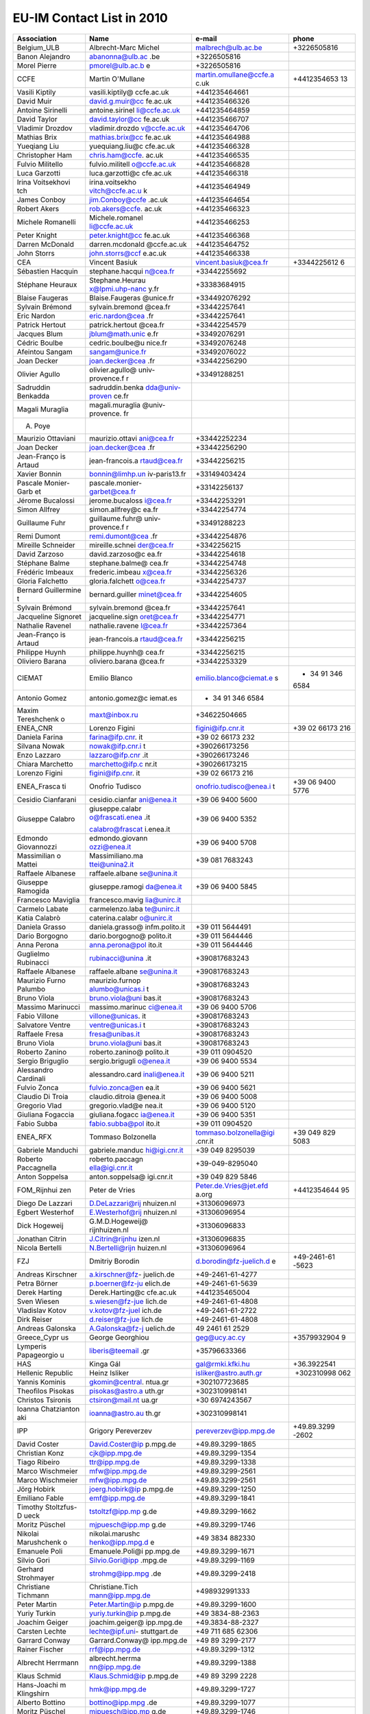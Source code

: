 .. _itm_contact_list_2010:

EU-IM Contact List in 2010
========================

+-------------+-----------------+------------------------+-------------+
| Association | Name            | e-mail                 | phone       |
+=============+=================+========================+=============+
| Belgium_ULB | Albrecht-Marc   | malbrech@ulb.ac.be     | +3226505816 |
|             | Michel          |                        |             |
+-------------+-----------------+------------------------+-------------+
| Banon       | abanonna@ulb.ac | +3226505816            |             |
| Alejandro   | .be             |                        |             |
+-------------+-----------------+------------------------+-------------+
| Morel       | pmorel@ulb.ac.b | +3226505816            |             |
| Pierre      | e               |                        |             |
+-------------+-----------------+------------------------+-------------+
| CCFE        | Martin          | martin.omullane@ccfe.a | +4412354653 |
|             | O'Mullane       | c.uk                   | 13          |
+-------------+-----------------+------------------------+-------------+
| Vasili      | vasili.kiptily@ | +441235464661          |             |
| Kiptily     | ccfe.ac.uk      |                        |             |
+-------------+-----------------+------------------------+-------------+
| David Muir  | david.g.muir@cc | +441235466326          |             |
|             | fe.ac.uk        |                        |             |
+-------------+-----------------+------------------------+-------------+
| Antoine     | antoine.sirinel | +441235464859          |             |
| Sirinelli   | li@ccfe.ac.uk   |                        |             |
+-------------+-----------------+------------------------+-------------+
| David       | david.taylor@cc | +441235466707          |             |
| Taylor      | fe.ac.uk        |                        |             |
+-------------+-----------------+------------------------+-------------+
| Vladimir    | vladimir.drozdo | +441235464706          |             |
| Drozdov     | v@ccfe.ac.uk    |                        |             |
+-------------+-----------------+------------------------+-------------+
| Mathias     | mathias.brix@cc | +441235464988          |             |
| Brix        | fe.ac.uk        |                        |             |
+-------------+-----------------+------------------------+-------------+
| Yueqiang    | yuequiang.liu@c | +441235466328          |             |
| Liu         | cfe.ac.uk       |                        |             |
+-------------+-----------------+------------------------+-------------+
| Christopher | chris.ham@ccfe. | +441235466535          |             |
| Ham         | ac.uk           |                        |             |
+-------------+-----------------+------------------------+-------------+
| Fulvio      | fulvio.militell | +441235466828          |             |
| Militello   | o@ccfe.ac.uk    |                        |             |
+-------------+-----------------+------------------------+-------------+
| Luca        | luca.garzotti@c | +441235466318          |             |
| Garzotti    | cfe.ac.uk       |                        |             |
+-------------+-----------------+------------------------+-------------+
| Irina       | irina.voitsekho | +441235464949          |             |
| Voitsekhovi | vitch@ccfe.ac.u |                        |             |
| tch         | k               |                        |             |
+-------------+-----------------+------------------------+-------------+
| James       | jim.Conboy@ccfe | +441235464654          |             |
| Conboy      | .ac.uk          |                        |             |
+-------------+-----------------+------------------------+-------------+
| Robert      | rob.akers@ccfe. | +441235466323          |             |
| Akers       | ac.uk           |                        |             |
+-------------+-----------------+------------------------+-------------+
| Michele     | Michele.romanel | +441235466253          |             |
| Romanelli   | li@ccfe.ac.uk   |                        |             |
+-------------+-----------------+------------------------+-------------+
| Peter       | peter.knight@cc | +441235466368          |             |
| Knight      | fe.ac.uk        |                        |             |
+-------------+-----------------+------------------------+-------------+
| Darren      | darren.mcdonald | +441235464752          |             |
| McDonald    | @ccfe.ac.uk     |                        |             |
+-------------+-----------------+------------------------+-------------+
| John Storrs | john.storrs@ccf | +441235466338          |             |
|             | e.ac.uk         |                        |             |
+-------------+-----------------+------------------------+-------------+
| CEA         | Vincent Basiuk  | vincent.basiuk@cea.fr  | +3344225612 |
|             |                 |                        | 6           |
+-------------+-----------------+------------------------+-------------+
| Sébastien   | stephane.hacqui | +33442255692           |             |
| Hacquin     | n@cea.fr        |                        |             |
+-------------+-----------------+------------------------+-------------+
| Stéphane    | Stephane.Heurau | +33383684915           |             |
| Heuraux     | x@lpmi.uhp-nanc |                        |             |
|             | y.fr            |                        |             |
+-------------+-----------------+------------------------+-------------+
| Blaise      | Blaise.Faugeras | +334492076292          |             |
| Faugeras    | @unice.fr       |                        |             |
+-------------+-----------------+------------------------+-------------+
| Sylvain     | sylvain.bremond | +33442257641           |             |
| Brémond     | @cea.fr         |                        |             |
+-------------+-----------------+------------------------+-------------+
| Eric Nardon | eric.nardon@cea | +33442257641           |             |
|             | .fr             |                        |             |
+-------------+-----------------+------------------------+-------------+
| Patrick     | patrick.hertout | +33442254579           |             |
| Hertout     | @cea.fr         |                        |             |
+-------------+-----------------+------------------------+-------------+
| Jacques     | jblum@math.unic | +33492076291           |             |
| Blum        | e.fr            |                        |             |
+-------------+-----------------+------------------------+-------------+
| Cédric      | cedric.boulbe@u | +33492076248           |             |
| Boulbe      | nice.fr         |                        |             |
+-------------+-----------------+------------------------+-------------+
| Afeintou    | sangam@unice.fr | +33492076022           |             |
| Sangam      |                 |                        |             |
+-------------+-----------------+------------------------+-------------+
| Joan Decker | joan.decker@cea | +33442256290           |             |
|             | .fr             |                        |             |
+-------------+-----------------+------------------------+-------------+
| Olivier     | olivier.agullo@ | +33491288251           |             |
| Agullo      | univ-provence.f |                        |             |
|             | r               |                        |             |
+-------------+-----------------+------------------------+-------------+
| Sadruddin   | sadruddin.benka |                        |             |
| Benkadda    | dda@univ-proven |                        |             |
|             | ce.fr           |                        |             |
+-------------+-----------------+------------------------+-------------+
| Magali      | magali.muraglia |                        |             |
| Muraglia    | @univ-provence. |                        |             |
|             | fr              |                        |             |
+-------------+-----------------+------------------------+-------------+
| A. Poye     |                 |                        |             |
+-------------+-----------------+------------------------+-------------+
| Maurizio    | maurizio.ottavi | +33442252234           |             |
| Ottaviani   | ani@cea.fr      |                        |             |
+-------------+-----------------+------------------------+-------------+
| Joan Decker | joan.decker@cea | +33442256290           |             |
|             | .fr             |                        |             |
+-------------+-----------------+------------------------+-------------+
| Jean-Franço | jean-francois.a | +33442256215           |             |
| is          | rtaud@cea.fr    |                        |             |
| Artaud      |                 |                        |             |
+-------------+-----------------+------------------------+-------------+
| Xavier      | bonnin@limhp.un | +33149403424           |             |
| Bonnin      | iv-paris13.fr   |                        |             |
+-------------+-----------------+------------------------+-------------+
| Pascale     | pascale.monier- | +33142256137           |             |
| Monier-Garb | garbet@cea.fr   |                        |             |
| et          |                 |                        |             |
+-------------+-----------------+------------------------+-------------+
| Jérome      | jerome.bucaloss | +33442253291           |             |
| Bucalossi   | i@cea.fr        |                        |             |
+-------------+-----------------+------------------------+-------------+
| Simon       | simon.allfrey@c | +33442254774           |             |
| Allfrey     | ea.fr           |                        |             |
+-------------+-----------------+------------------------+-------------+
| Guillaume   | guillaume.fuhr@ | +33491288223           |             |
| Fuhr        | univ-provence.f |                        |             |
|             | r               |                        |             |
+-------------+-----------------+------------------------+-------------+
| Remi Dumont | remi.dumont@cea | +33442254876           |             |
|             | .fr             |                        |             |
+-------------+-----------------+------------------------+-------------+
| Mireille    | mireille.schnei | +3342256215            |             |
| Schneider   | der@cea.fr      |                        |             |
+-------------+-----------------+------------------------+-------------+
| David       | david.zarzoso@c | +33442254618           |             |
| Zarzoso     | ea.fr           |                        |             |
+-------------+-----------------+------------------------+-------------+
| Stéphane    | stephane.balme@ | +33442254748           |             |
| Balme       | cea.fr          |                        |             |
+-------------+-----------------+------------------------+-------------+
| Frédéric    | frederic.imbeau | +33442256326           |             |
| Imbeaux     | x@cea.fr        |                        |             |
+-------------+-----------------+------------------------+-------------+
| Gloria      | gloria.falchett | +33442254737           |             |
| Falchetto   | o@cea.fr        |                        |             |
+-------------+-----------------+------------------------+-------------+
| Bernard     | bernard.guiller | +33442254605           |             |
| Guillermine | minet@cea.fr    |                        |             |
| t           |                 |                        |             |
+-------------+-----------------+------------------------+-------------+
| Sylvain     | sylvain.bremond | +33442257641           |             |
| Brémond     | @cea.fr         |                        |             |
+-------------+-----------------+------------------------+-------------+
| Jacqueline  | jacqueline.sign | +33442254771           |             |
| Signoret    | oret@cea.fr     |                        |             |
+-------------+-----------------+------------------------+-------------+
| Nathalie    | nathalie.ravene | +33442257364           |             |
| Ravenel     | l@cea.fr        |                        |             |
+-------------+-----------------+------------------------+-------------+
| Jean-Franço | jean-francois.a | +33442256215           |             |
| is          | rtaud@cea.fr    |                        |             |
| Artaud      |                 |                        |             |
+-------------+-----------------+------------------------+-------------+
| Philippe    | philippe.huynh@ | +33442256215           |             |
| Huynh       | cea.fr          |                        |             |
+-------------+-----------------+------------------------+-------------+
| Oliviero    | oliviero.barana | +33442253329           |             |
| Barana      | @cea.fr         |                        |             |
+-------------+-----------------+------------------------+-------------+
| CIEMAT      | Emilio Blanco   | emilio.blanco@ciemat.e | + 34 91 346 |
|             |                 | s                      | 6584        |
+-------------+-----------------+------------------------+-------------+
| Antonio     | antonio.gomez@c | + 34 91 346 6584       |             |
| Gomez       | iemat.es        |                        |             |
+-------------+-----------------+------------------------+-------------+
| Maxim       | maxt@inbox.ru   | +34622504665           |             |
| Tereshchenk |                 |                        |             |
| o           |                 |                        |             |
+-------------+-----------------+------------------------+-------------+
| ENEA_CNR    | Lorenzo Figini  | figini@ifp.cnr.it      | +39 02      |
|             |                 |                        | 66173 216   |
+-------------+-----------------+------------------------+-------------+
| Daniela     | farina@ifp.cnr. | +39 02 66173 232       |             |
| Farina      | it              |                        |             |
+-------------+-----------------+------------------------+-------------+
| Silvana     | nowak@ifp.cnr.i | +390266173256          |             |
| Nowak       | t               |                        |             |
+-------------+-----------------+------------------------+-------------+
| Enzo        | lazzaro@ifp.cnr | +390266173246          |             |
| Lazzaro     | .it             |                        |             |
+-------------+-----------------+------------------------+-------------+
| Chiara      | marchetto@ifp.c | +390266173215          |             |
| Marchetto   | nr.it           |                        |             |
+-------------+-----------------+------------------------+-------------+
| Lorenzo     | figini@ifp.cnr. | +39 02 66173 216       |             |
| Figini      | it              |                        |             |
+-------------+-----------------+------------------------+-------------+
| ENEA_Frasca | Onofrio Tudisco | onofrio.tudisco@enea.i | +39 06 9400 |
| ti          |                 | t                      | 5776        |
+-------------+-----------------+------------------------+-------------+
| Cesidio     | cesidio.cianfar | +39 06 9400 5600       |             |
| Cianfarani  | ani@enea.it     |                        |             |
+-------------+-----------------+------------------------+-------------+
| Giuseppe    | giuseppe.calabr | +39 06 9400 5352       |             |
| Calabro     | o@frascati.enea |                        |             |
|             | .it             |                        |             |
|             |                 |                        |             |
|             | calabro@frascat |                        |             |
|             | i.enea.it       |                        |             |
+-------------+-----------------+------------------------+-------------+
| Edmondo     | edmondo.giovann | +39 06 9400 5708       |             |
| Giovannozzi | ozzi@enea.it    |                        |             |
+-------------+-----------------+------------------------+-------------+
| Massimilian | Massimiliano.ma | +39 081 7683243        |             |
| o           | ttei@unina2.it  |                        |             |
| Mattei      |                 |                        |             |
+-------------+-----------------+------------------------+-------------+
| Raffaele    | raffaele.albane |                        |             |
| Albanese    | se@unina.it     |                        |             |
+-------------+-----------------+------------------------+-------------+
| Giuseppe    | giuseppe.ramogi | +39 06 9400 5845       |             |
| Ramogida    | da@enea.it      |                        |             |
+-------------+-----------------+------------------------+-------------+
| Francesco   | francesco.mavig |                        |             |
| Maviglia    | lia@unirc.it    |                        |             |
+-------------+-----------------+------------------------+-------------+
| Carmelo     | carmelenzo.laba |                        |             |
| Labate      | te@unirc.it     |                        |             |
+-------------+-----------------+------------------------+-------------+
| Katia       | caterina.calabr |                        |             |
| Calabrò     | o@unirc.it      |                        |             |
+-------------+-----------------+------------------------+-------------+
| Daniela     | daniela.grasso@ | +39 011 5644491        |             |
| Grasso      | infm.polito.it  |                        |             |
+-------------+-----------------+------------------------+-------------+
| Dario       | dario.borgogno@ | +39 011 5644446        |             |
| Borgogno    | polito.it       |                        |             |
+-------------+-----------------+------------------------+-------------+
| Anna Perona | anna.perona@pol | +39 011 5644446        |             |
|             | ito.it          |                        |             |
+-------------+-----------------+------------------------+-------------+
| Guglielmo   | rubinacci@unina | +390817683243          |             |
| Rubinacci   | .it             |                        |             |
+-------------+-----------------+------------------------+-------------+
| Raffaele    | raffaele.albane | +390817683243          |             |
| Albanese    | se@unina.it     |                        |             |
+-------------+-----------------+------------------------+-------------+
| Maurizio    | maurizio.furnop | +390817683243          |             |
| Furno       | alumbo@unicas.i |                        |             |
| Palumbo     | t               |                        |             |
+-------------+-----------------+------------------------+-------------+
| Bruno Viola | bruno.viola@uni | +390817683243          |             |
|             | bas.it          |                        |             |
+-------------+-----------------+------------------------+-------------+
| Massimo     | massimo.marinuc | +39 06 9400 5706       |             |
| Marinucci   | ci@enea.it      |                        |             |
+-------------+-----------------+------------------------+-------------+
| Fabio       | villone@unicas. | +390817683243          |             |
| Villone     | it              |                        |             |
+-------------+-----------------+------------------------+-------------+
| Salvatore   | ventre@unicas.i | +390817683243          |             |
| Ventre      | t               |                        |             |
+-------------+-----------------+------------------------+-------------+
| Raffaele    | fresa@unibas.it | +390817683243          |             |
| Fresa       |                 |                        |             |
+-------------+-----------------+------------------------+-------------+
| Bruno Viola | bruno.viola@uni | +390817683243          |             |
|             | bas.it          |                        |             |
+-------------+-----------------+------------------------+-------------+
| Roberto     | roberto.zanino@ | +39 011 0904520        |             |
| Zanino      | polito.it       |                        |             |
+-------------+-----------------+------------------------+-------------+
| Sergio      | sergio.brigugli | +39 06 9400 5534       |             |
| Briguglio   | o@enea.it       |                        |             |
+-------------+-----------------+------------------------+-------------+
| Alessandro  | alessandro.card | +39 06 9400 5211       |             |
| Cardinali   | inali@enea.it   |                        |             |
+-------------+-----------------+------------------------+-------------+
| Fulvio      | fulvio.zonca@en | +39 06 9400 5621       |             |
| Zonca       | ea.it           |                        |             |
+-------------+-----------------+------------------------+-------------+
| Claudio Di  | claudio.ditroia | +39 06 9400 5008       |             |
| Troia       | @enea.it        |                        |             |
+-------------+-----------------+------------------------+-------------+
| Gregorio    | gregorio.vlad@e | +39 06 9400 5120       |             |
| Vlad        | nea.it          |                        |             |
+-------------+-----------------+------------------------+-------------+
| Giuliana    | giuliana.fogacc | +39 06 9400 5351       |             |
| Fogaccia    | ia@enea.it      |                        |             |
+-------------+-----------------+------------------------+-------------+
| Fabio Subba | fabio.subba@pol | +39 011 0904520        |             |
|             | ito.it          |                        |             |
+-------------+-----------------+------------------------+-------------+
| ENEA_RFX    | Tommaso         | tommaso.bolzonella@igi | +39 049 829 |
|             | Bolzonella      | .cnr.it                | 5083        |
+-------------+-----------------+------------------------+-------------+
| Gabriele    | gabriele.manduc | +39 049 8295039        |             |
| Manduchi    | hi@igi.cnr.it   |                        |             |
+-------------+-----------------+------------------------+-------------+
| Roberto     | roberto.paccagn | +39-049-8295040        |             |
| Paccagnella | ella@igi.cnr.it |                        |             |
+-------------+-----------------+------------------------+-------------+
| Anton       | anton.soppelsa@ | +39 049 829 5846       |             |
| Soppelsa    | igi.cnr.it      |                        |             |
+-------------+-----------------+------------------------+-------------+
| FOM_Rijnhui | Peter de Vries  | Peter.de.Vries@jet.efd | +4412354644 |
| zen         |                 | a.org                  | 95          |
+-------------+-----------------+------------------------+-------------+
| Diego De    | D.DeLazzari@rij | +31306096973           |             |
| Lazzari     | nhuizen.nl      |                        |             |
+-------------+-----------------+------------------------+-------------+
| Egbert      | E.Westerhof@rij | +31306096954           |             |
| Westerhof   | nhuizen.nl      |                        |             |
+-------------+-----------------+------------------------+-------------+
| Dick        | G.M.D.Hogeweij@ | +31306096833           |             |
| Hogeweij    | rijnhuizen.nl   |                        |             |
+-------------+-----------------+------------------------+-------------+
| Jonathan    | J.Citrin@rijnhu | +31306096835           |             |
| Citrin      | izen.nl         |                        |             |
+-------------+-----------------+------------------------+-------------+
| Nicola      | N.Bertelli@rijn | +31306096964           |             |
| Bertelli    | huizen.nl       |                        |             |
+-------------+-----------------+------------------------+-------------+
| FZJ         | Dmitriy Borodin | d.borodin@fz-juelich.d | +49-2461-61 |
|             |                 | e                      | -5623       |
+-------------+-----------------+------------------------+-------------+
| Andreas     | a.kirschner@fz- | +49-2461-61-4277       |             |
| Kirschner   | juelich.de      |                        |             |
+-------------+-----------------+------------------------+-------------+
| Petra       | p.boerner@fz-ju | +49-2461-61-5639       |             |
| Börner      | elich.de        |                        |             |
+-------------+-----------------+------------------------+-------------+
| Derek       | Derek.Harting@c | +441235465004          |             |
| Harting     | cfe.ac.uk       |                        |             |
+-------------+-----------------+------------------------+-------------+
| Sven Wiesen | s.wiesen@fz-jue | +49-2461-61-4808       |             |
|             | lich.de         |                        |             |
+-------------+-----------------+------------------------+-------------+
| Vladislav   | v.kotov@fz-juel | +49-2461-61-2722       |             |
| Kotov       | ich.de          |                        |             |
+-------------+-----------------+------------------------+-------------+
| Dirk Reiser | d.reiser@fz-jue | +49-2461-61-4808       |             |
|             | lich.de         |                        |             |
+-------------+-----------------+------------------------+-------------+
| Andreas     | A.Galonska@fz-j | 49 2461 61 2529        |             |
| Galonska    | uelich.de       |                        |             |
+-------------+-----------------+------------------------+-------------+
| Greece_Cypr | George          | geg@ucy.ac.cy          | +3579932904 |
| us          | Georghiou       |                        | 9           |
+-------------+-----------------+------------------------+-------------+
| Lymperis    | liberis@teemail | +35796633366           |             |
| Papageorgio | .gr             |                        |             |
| u           |                 |                        |             |
+-------------+-----------------+------------------------+-------------+
| HAS         | Kinga Gál       | gal@rmki.kfki.hu       | +36.3922541 |
+-------------+-----------------+------------------------+-------------+
| Hellenic    | Heinz Isliker   | isliker@astro.auth.gr  |  +302310998 |
| Republic    |                 |                        | 062         |
+-------------+-----------------+------------------------+-------------+
| Yannis      | gkomin@central. | +302107723685          |             |
| Kominis     | ntua.gr         |                        |             |
+-------------+-----------------+------------------------+-------------+
| Theofilos   | pisokas@astro.a | +302310998141          |             |
| Pisokas     | uth.gr          |                        |             |
+-------------+-----------------+------------------------+-------------+
| Christos    | ctsiron@mail.nt | +30 6974243567         |             |
| Tsironis    | ua.gr           |                        |             |
+-------------+-----------------+------------------------+-------------+
| Ioanna      | ioanna@astro.au | +302310998141          |             |
| Chatzianton | th.gr           |                        |             |
| aki         |                 |                        |             |
+-------------+-----------------+------------------------+-------------+
| IPP         | Grigory         | pereverzev@ipp.mpg.de  | +49.89.3299 |
|             | Pereverzev      |                        | -2602       |
+-------------+-----------------+------------------------+-------------+
| David       | David.Coster@ip | +49.89.3299-1865       |             |
| Coster      | p.mpg.de        |                        |             |
+-------------+-----------------+------------------------+-------------+
| Christian   | cjk@ipp.mpg.de  | +49.89.3299-1354       |             |
| Konz        |                 |                        |             |
+-------------+-----------------+------------------------+-------------+
| Tiago       | ttr@ipp.mpg.de  | +49.89.3299-1338       |             |
| Ribeiro     |                 |                        |             |
+-------------+-----------------+------------------------+-------------+
| Marco       | mfw@ipp.mpg.de  | +49.89.3299-2561       |             |
| Wischmeier  |                 |                        |             |
+-------------+-----------------+------------------------+-------------+
| Marco       | mfw@ipp.mpg.de  | +49.89.3299-2561       |             |
| Wischmeier  |                 |                        |             |
+-------------+-----------------+------------------------+-------------+
| Jörg Hobirk | joerg.hobirk@ip | +49.89.3299-1250       |             |
|             | p.mpg.de        |                        |             |
+-------------+-----------------+------------------------+-------------+
| Emiliano    | emf@ipp.mpg.de  | +49.89.3299-1841       |             |
| Fable       |                 |                        |             |
+-------------+-----------------+------------------------+-------------+
| Timothy     | tstoltzf@ipp.mp | +49.89.3299-1662       |             |
| Stoltzfus-D | g.de            |                        |             |
| ueck        |                 |                        |             |
+-------------+-----------------+------------------------+-------------+
| Moritz      | mjpuesch@ipp.mp | +49.89.3299-1746       |             |
| Püschel     | g.de            |                        |             |
+-------------+-----------------+------------------------+-------------+
| Nikolai     | nikolai.marushc | +49 3834 882330        |             |
| Marushchenk | henko@ipp.mpg.d |                        |             |
| o           | e               |                        |             |
+-------------+-----------------+------------------------+-------------+
| Emanuele    | Emanuele.Poli@i | +49.89.3299-1671       |             |
| Poli        | pp.mpg.de       |                        |             |
+-------------+-----------------+------------------------+-------------+
| Silvio Gori | Silvio.Gori@ipp | +49.89.3299-1169       |             |
|             | .mpg.de         |                        |             |
+-------------+-----------------+------------------------+-------------+
| Gerhard     | strohmg@ipp.mpg | +49.89.3299-2418       |             |
| Strohmayer  | .de             |                        |             |
+-------------+-----------------+------------------------+-------------+
| Christiane  | Christiane.Tich | +498932991333          |             |
| Tichmann    | mann@ipp.mpg.de |                        |             |
+-------------+-----------------+------------------------+-------------+
| Peter       | Peter.Martin@ip | +49.89.3299-1600       |             |
| Martin      | p.mpg.de        |                        |             |
+-------------+-----------------+------------------------+-------------+
| Yuriy       | yuriy.turkin@ip | +49 3834-88-2363       |             |
| Turkin      | p.mpg.de        |                        |             |
+-------------+-----------------+------------------------+-------------+
| Joachim     | joachim.geiger@ | +49.3834-88-2327       |             |
| Geiger      | ipp.mpg.de      |                        |             |
+-------------+-----------------+------------------------+-------------+
| Carsten     | lechte@ipf.uni- | +49 711 685 62306      |             |
| Lechte      | stuttgart.de    |                        |             |
+-------------+-----------------+------------------------+-------------+
| Garrard     | Garrard.Conway@ | +49 89 3299-2177       |             |
| Conway      | ipp.mpg.de      |                        |             |
+-------------+-----------------+------------------------+-------------+
| Rainer      | rrf@ipp.mpg.de  | +49.89.3299-1312       |             |
| Fischer     |                 |                        |             |
+-------------+-----------------+------------------------+-------------+
| Albrecht    | albrecht.herrma | +49.89.3299-1388       |             |
| Herrmann    | nn@ipp.mpg.de   |                        |             |
+-------------+-----------------+------------------------+-------------+
| Klaus       | Klaus.Schmid@ip | +49 89 3299 2228       |             |
| Schmid      | p.mpg.de        |                        |             |
+-------------+-----------------+------------------------+-------------+
| Hans-Joachi | hmk@ipp.mpg.de  | +49.89.3299-1727       |             |
| m           |                 |                        |             |
| Klingshirn  |                 |                        |             |
+-------------+-----------------+------------------------+-------------+
| Alberto     | bottino@ipp.mpg | +49.89.3299-1077       |             |
| Bottino     | .de             |                        |             |
+-------------+-----------------+------------------------+-------------+
| Moritz      | mjpuesch@ipp.mp | +49.89.3299-1746       |             |
| Püschel     | g.de            |                        |             |
+-------------+-----------------+------------------------+-------------+
| Tobias      | tbg@ipp.mpg.de  | +49.89.3299-1325       |             |
| Görler      |                 |                        |             |
+-------------+-----------------+------------------------+-------------+
| Bruce Scott | Bruce.Scott@ipp | +49.89.3299-1644       |             |
|             | .mpg.de         |                        |             |
+-------------+-----------------+------------------------+-------------+
| Tilmann     | tilmann.lunt@ip | +49-89-3299-1213       |             |
| Lunt        | p.mpg.de        |                        |             |
+-------------+-----------------+------------------------+-------------+
| Vittoria    | vittoria.belmon | +49.89.3299-1810       |             |
| Belmondo    | do@ipp.mpg.de   |                        |             |
+-------------+-----------------+------------------------+-------------+
| Roberto     | rbb@ipp.mpg.de  | +49.89.3299-1691       |             |
| Bilato      |                 |                        |             |
+-------------+-----------------+------------------------+-------------+
| Philipp     | pwl@ipp.mpg.de  | +49.893299-1353        |             |
| Lauber      |                 |                        |             |
+-------------+-----------------+------------------------+-------------+
| IPP.CR      | Josef           | havlicek@ipp.cas.cz    | +4202660535 |
|             | HavlíCCARONek   |                        | 75          |
+-------------+-----------------+------------------------+-------------+
| IPPLM       | Jaroslaw        | jarek@zut.edu.pl       | +4891449423 |
|             | Zalesny         |                        | 2           |
+-------------+-----------------+------------------------+-------------+
| Slawomir    | slawek@zut.edu. | +48914494056           |             |
| Marczynski  | pl              |                        |             |
+-------------+-----------------+------------------------+-------------+
| Roman       | romsta@ifpilm.w | +48 22 6381460         |             |
| Stankiewicz | aw.pl           |                        |             |
+-------------+-----------------+------------------------+-------------+
| Irena       | irena@ifpilm.wa | +48 22 6381460         |             |
| Ivanova-Sta | w.pl            |                        |             |
| nik         |                 |                        |             |
+-------------+-----------------+------------------------+-------------+
| Dariusz     | dariusz.twarog@ | +48 12 6628164         |             |
| Twarog      | ifj.edu.pl      |                        |             |
+-------------+-----------------+------------------------+-------------+
| IST         | Filipe Silva    | tanatos@ipfn.ist.utl.p | +3512184176 |
|             |                 | t                      | 96          |
+-------------+-----------------+------------------------+-------------+
| João        | bizarro@ipfn.is | +351218417815          |             |
| Bizarro     | t.utl.pt        |                        |             |
+-------------+-----------------+------------------------+-------------+
| Luís Alves  | llalves@ist.utl | +351218419376          |             |
|             | .pt             |                        |             |
+-------------+-----------------+------------------------+-------------+
| Jorge       | jferreira@ipfn. | +351218417936          |             |
| Ferreira    | ist.utl.pt      |                        |             |
+-------------+-----------------+------------------------+-------------+
| António     | antonio@ipfn.is | +351218417935          |             |
| Figueiredo  | t.utl.pt        |                        |             |
+-------------+-----------------+------------------------+-------------+
| Paula Belo  | paula@ipfn.ist. | +351218417693          |             |
|             | utl.pt          |                        |             |
+-------------+-----------------+------------------------+-------------+
| Rui Coelho  | Rui.Coelho@cfn. | +351218413486          |             |
|             | ist.utl.pt      |                        |             |
+-------------+-----------------+------------------------+-------------+
| MEdC        | Viorica         | viorica.stancalie@infl | +4021457446 |
|             | Stancalie       | pr.ro                  | 7           |
+-------------+-----------------+------------------------+-------------+
| Calin Vlad  | cva@ipp.mpg.de  | +40723162881           |             |
| Atanasiu    |                 |                        |             |
+-------------+-----------------+------------------------+-------------+
| Gyorgy      | Gyorgy.Steinbre | +40214574493           |             |
| Steinbreche | cher@gmail.com  |                        |             |
| r           |                 |                        |             |
+-------------+-----------------+------------------------+-------------+
| Vasile      | vasile.pais@inf | +40214574467           |             |
| Florian     | lpr.ro          |                        |             |
| Pais        |                 |                        |             |
+-------------+-----------------+------------------------+-------------+
| MHST        | Leon Kos        | leon.kos@lecad.fs.uni- | +386        |
|             |                 | lj.si                  | 14771436    |
+-------------+-----------------+------------------------+-------------+
| ÖAW         | Katharina       | igenbergs@iap.tuwien.a | (+43-1)5880 |
|             | Igenbergs       | c.at                   | 1-13433     |
+-------------+-----------------+------------------------+-------------+
| Josef       | josef.seebacher | +43 512 507 6416       |             |
| Seebacher   | @uibk.ac.at     |                        |             |
+-------------+-----------------+------------------------+-------------+
| Alan Keim   | Alan.Keim@uibk. | +43 512 507 6268       |             |
|             | ac.at           |                        |             |
+-------------+-----------------+------------------------+-------------+
| David       | David.Tskhakaya | +43 512 507 6225       |             |
| Tskhakaya   | @uibk.ac.at     |                        |             |
+-------------+-----------------+------------------------+-------------+
| Klaus       | Klaus.Schoepf@u | +43 512 507 6210       |             |
| Schöpf      | ibk.ac.at       |                        |             |
+-------------+-----------------+------------------------+-------------+
| Viktor      | V.Goloborodko@u | +43 512 507 6214       |             |
| Goloborod'k | ibk.ac.at       |                        |             |
| o           |                 |                        |             |
+-------------+-----------------+------------------------+-------------+
| Victor      | Victor.Yavorski | +43 512 507 6214       |             |
| Yavorskij   | j@uibk.ac.at    |                        |             |
+-------------+-----------------+------------------------+-------------+
| Thomas      | Thomas.Gassner@ | +43 512 507 6214       |             |
| Gassner     | uibk.ac.at      |                        |             |
+-------------+-----------------+------------------------+-------------+
| Alexander   | Alexander.Kendl | +43 512 507 6267       |             |
| Kendl       | @uibk.ac.at     |                        |             |
+-------------+-----------------+------------------------+-------------+
| Florian     | Florian.Koechl@ | +436504254807          |             |
| Köchl       | ccfe.ac.uk      |                        |             |
+-------------+-----------------+------------------------+-------------+
| Stefan      | Stefan.J.Konzet | +43 512 507 6201       |             |
| Konzett     | t@uibk.ac.at    |                        |             |
+-------------+-----------------+------------------------+-------------+
| RISØ        | Anders Henry    | ahnie@risoe.dtu.dk     | +4546774536 |
|             | Nielsen         |                        |             |
+-------------+-----------------+------------------------+-------------+
| Mathias     | shof@risoe.dtu. | +4546774531            |             |
| Hoffmann    | dk              |                        |             |
+-------------+-----------------+------------------------+-------------+
| Swiss       | Olivier Sauter  | olivier.sauter@epfl.ch | +4121693547 |
| Confederati |                 |                        | 8           |
| on          |                 |                        |             |
+-------------+-----------------+------------------------+-------------+
| Sergei      | medvedev@crppsu | +41216935478           |             |
| Medvedev    | n.epfl.ch       |                        |             |
+-------------+-----------------+------------------------+-------------+
| Andreas     | andreas.pitzsch | +41216931917           |             |
| Pitzschke   | ke@epfl.ch      |                        |             |
+-------------+-----------------+------------------------+-------------+
| Tony Cooper | wilfred.cooper@ | +41216933452           |             |
|             | epfl.ch         |                        |             |
+-------------+-----------------+------------------------+-------------+
| Karim       | karim.besseghir | +41216936554           |             |
| Besseghir   | @epfl.ch        |                        |             |
+-------------+-----------------+------------------------+-------------+
| Ben         | ben.mcmillan@ep | +41 216931909          |             |
| McMillan    | fl.ch           |                        |             |
+-------------+-----------------+------------------------+-------------+
| TEKES       | Johnny Lonnroth | johnny.lonnroth@jet.uk | +4412354652 |
|             |                 |                        | 96          |
+-------------+-----------------+------------------------+-------------+
| Seppo       | seppo.sipila@tk | +358 9 47023203        |             |
| Sipilä      | k.fi            |                        |             |
+-------------+-----------------+------------------------+-------------+
| Simppa      | simppa.jamsa@tk | +358 9 451 3206        |             |
| Jämsä       | k.fi            |                        |             |
+-------------+-----------------+------------------------+-------------+
| Markus      | markus.airila@v | +358 20 7225094        |             |
| Airila      | tt.fi           |                        |             |
+-------------+-----------------+------------------------+-------------+
| Leena       | leena.aho-manti | +358 9 470 25089       |             |
| Aho-Mantila | la@tkk.fi       |                        |             |
+-------------+-----------------+------------------------+-------------+
| Jukka       | jukka.heikkinen | +358 20 722 5090       |             |
| Heikkinen   | @vtt.fi         |                        |             |
+-------------+-----------------+------------------------+-------------+
| Salomon     | salomon.janhune | +358 9 470 23188       |             |
| Janhunen    | n@tkk.fi        |                        |             |
+-------------+-----------------+------------------------+-------------+
| Tuomas      | tuomas.korpilo@ | +358 9 470 23188       |             |
| Korpilo     | tkk.fi          |                        |             |
+-------------+-----------------+------------------------+-------------+
| Susan       | susan.leerink@t | +358 9 470 23188       |             |
| Leerink     | kk.fi           |                        |             |
+-------------+-----------------+------------------------+-------------+
| Timo        | timo.kiviniemi@ | +358 9 470 23152       |             |
| Kiviniemi   | tkk.fi          |                        |             |
+-------------+-----------------+------------------------+-------------+
| Otto Asunta | otto.asunta@tkk | +358 9 47023206        |             |
|             | .fi             |                        |             |
+-------------+-----------------+------------------------+-------------+
| VR          | Pär Strand      | elfps@chalmers.se      | +4631772151 |
|             |                 |                        | 4           |
+-------------+-----------------+------------------------+-------------+
| Hans        | elfhn@chalmers. | +46317721564           |             |
| Nordman     | se              |                        |             |
+-------------+-----------------+------------------------+-------------+
| Torbjörn    | thel@kth.se     | +4687906171            |             |
| Hellsten    |                 |                        |             |
+-------------+-----------------+------------------------+-------------+
| Josef Höök  | joh@kth.se      | +4687906115            |             |
+-------------+-----------------+------------------------+-------------+
| Abdul       | ahannan@kth.se  | +467906098             |             |
| Hannan      |                 |                        |             |
+-------------+-----------------+------------------------+-------------+
| Qaisar      | qaisam@kth.se   | +4687906111            |             |
| Mukhtar     |                 |                        |             |
+-------------+-----------------+------------------------+-------------+
| Thomas      | thomas.johnson@ | +4687906117            |             |
| Johnson     | ee.kth.se       |                        |             |
+-------------+-----------------+------------------------+-------------+

tjohnson $
